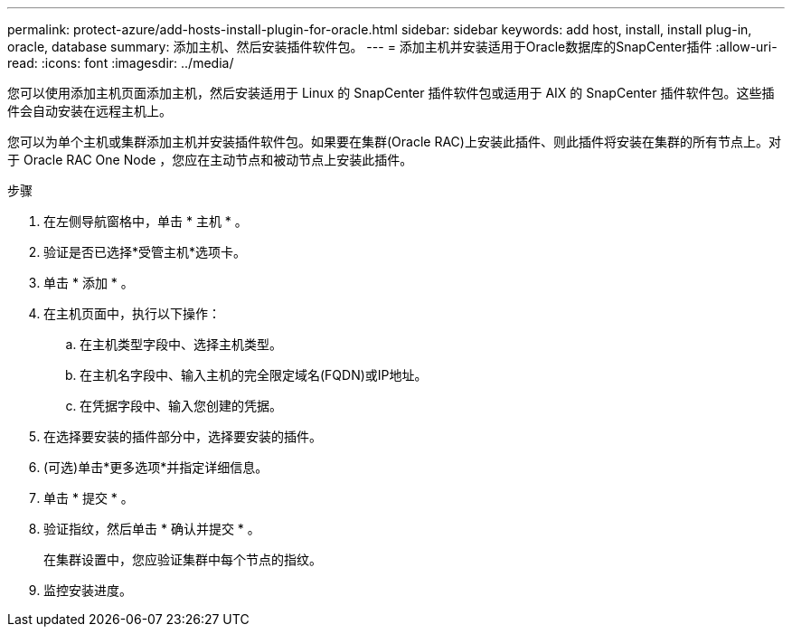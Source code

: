 ---
permalink: protect-azure/add-hosts-install-plugin-for-oracle.html 
sidebar: sidebar 
keywords: add host, install, install plug-in, oracle, database 
summary: 添加主机、然后安装插件软件包。 
---
= 添加主机并安装适用于Oracle数据库的SnapCenter插件
:allow-uri-read: 
:icons: font
:imagesdir: ../media/


[role="lead"]
您可以使用添加主机页面添加主机，然后安装适用于 Linux 的 SnapCenter 插件软件包或适用于 AIX 的 SnapCenter 插件软件包。这些插件会自动安装在远程主机上。

您可以为单个主机或集群添加主机并安装插件软件包。如果要在集群(Oracle RAC)上安装此插件、则此插件将安装在集群的所有节点上。对于 Oracle RAC One Node ，您应在主动节点和被动节点上安装此插件。

.步骤
. 在左侧导航窗格中，单击 * 主机 * 。
. 验证是否已选择*受管主机*选项卡。
. 单击 * 添加 * 。
. 在主机页面中，执行以下操作：
+
.. 在主机类型字段中、选择主机类型。
.. 在主机名字段中、输入主机的完全限定域名(FQDN)或IP地址。
.. 在凭据字段中、输入您创建的凭据。


. 在选择要安装的插件部分中，选择要安装的插件。
. (可选)单击*更多选项*并指定详细信息。
. 单击 * 提交 * 。
. 验证指纹，然后单击 * 确认并提交 * 。
+
在集群设置中，您应验证集群中每个节点的指纹。

. 监控安装进度。

